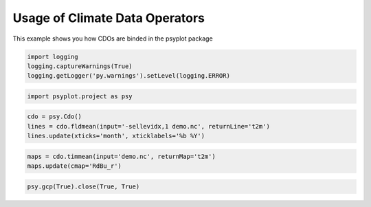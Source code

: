 .. _gallery_examples_example_cdo.ipynb:


Usage of Climate Data Operators
===============================

This example shows you how CDOs are binded in the psyplot package

.. code:: python

    
    import logging
    logging.captureWarnings(True)
    logging.getLogger('py.warnings').setLevel(logging.ERROR)


.. code:: python

    import psyplot.project as psy

.. code:: python

    cdo = psy.Cdo()
    lines = cdo.fldmean(input='-sellevidx,1 demo.nc', returnLine='t2m')
    lines.update(xticks='month', xticklabels='%b %Y')



.. image:: images/example_cdo_0.png


.. code:: python

    maps = cdo.timmean(input='demo.nc', returnMap='t2m')
    maps.update(cmap='RdBu_r')



.. image:: images/example_cdo_1.png


.. code:: python

    psy.gcp(True).close(True, True)


.. only:: html

    .. container:: sphx-glr-download

        **Download python file:** :download:`example_cdo.py`

        **Download IPython notebook:** :download:`example_cdo.ipynb`


.. only:: html

    .. container:: sphx-glr-download

        **Download supplementary data:** :download:`demo.nc`
